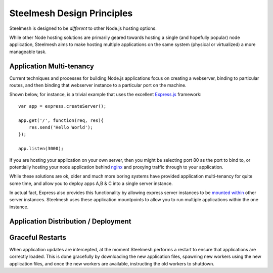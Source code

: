 .. highlight:: javascript

.. _design:

===========================
Steelmesh Design Principles
===========================

Steelmesh is designed to be *different* to other Node.js hosting options.  

While other Node hosting solutions are primarily geared towards hosting a single (and hopefully popular) node application, Steelmesh aims to make hosting multiple applications on the same system (physical or virtualized) a more manageable task.

.. _design-multitenancy:

Application Multi-tenancy
=========================

Current techniques and processes for building Node.js applications focus on creating a webserver, binding to particular routes, and then binding that webserver instance to a particular port on the machine. 

Shown below, for instance, is a trivial example that uses the excellent `Express.js`__ framework::

	var app = express.createServer();

	app.get('/', function(req, res){
	    res.send('Hello World');
	});

	app.listen(3000);

If you are hosting your application on your own server, then you might be selecting port 80 as the port to bind to, or potentially hosting your node application behind `nginx`__ and proxying traffic through to your application.

__ http://expressjs.com/
__ http://nginx.org/

While these solutions are ok, older and much more boring systems have provided application multi-tenancy for quite some time, and allow you to deploy apps A,B & C into a single server instance.  

In actual fact, Express also provides this functionality by allowing express server instances to be `mounted within`__ other server instances.  Steelmesh uses these application mountpoints to allow you to run multiple applications within the one instance.

__ https://github.com/visionmedia/express/blob/master/examples/mounting/app.js

.. _design-deployment:

Application Distribution / Deployment
=====================================

.. _design-graceful-restarts:

Graceful Restarts
=================

When application updates are intercepted, at the moment Steelmesh performs a restart to ensure that applications are correctly loaded.  This is done gracefully by downloading the new application files, spawning new workers using the new application files, and once the new workers are available, instructing the old workers to shutdown.
